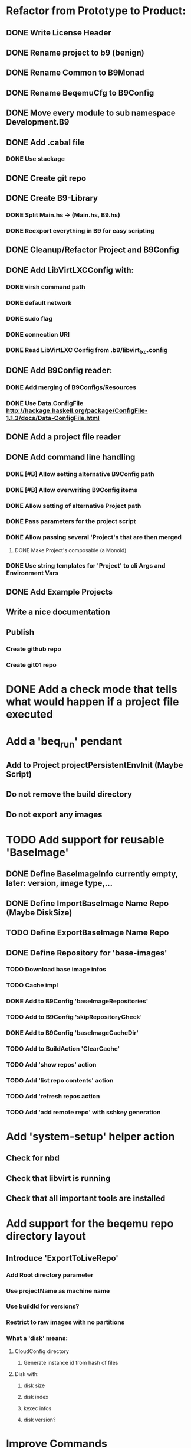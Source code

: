 * Refactor from Prototype to Product:
** DONE Write License Header
** DONE Rename project to b9 (benign)
** DONE Rename Common to B9Monad
** DONE Rename BeqemuCfg to B9Config
** DONE Move every module to sub namespace Development.B9
** DONE Add .cabal file
*** DONE Use stackage
** DONE Create git repo
** DONE Create B9-Library
*** DONE Split Main.hs -> (Main.hs, B9.hs)
*** DONE Reexport everything in B9 for easy scripting
** DONE Cleanup/Refactor Project and B9Config
** DONE Add LibVirtLXCConfig with:
*** DONE virsh command path
*** DONE default network
*** DONE sudo flag
*** DONE connection URI
*** DONE Read LibVirtLXC Config from .b9/libvirt_lxc.config
** DONE Add B9Config reader:
*** DONE Add merging of B9Configs/Resources
*** DONE Use Data.ConfigFile http://hackage.haskell.org/package/ConfigFile-1.1.3/docs/Data-ConfigFile.html
** DONE Add a project file reader
** DONE Add command line handling
*** DONE [#B] Allow setting alternative B9Config path
*** DONE [#B] Allow overwriting B9Config items
*** DONE Allow setting of alternative Project path
*** DONE Pass parameters for the project script
*** DONE Allow passing several 'Project's that are then merged
**** DONE Make Project's composable (a Monoid)
*** DONE Use string templates for 'Project' to cli Args and Environment Vars
** DONE Add Example Projects
** Write a nice documentation
** Publish
*** Create github repo
*** Create git01 repo
* DONE Add a check mode that tells what would happen if a project file executed
* Add a 'beq_run' pendant
** Add to Project projectPersistentEnvInit (Maybe Script)
** Do not remove the build directory
** Do not export any images
* TODO Add support for reusable 'BaseImage'
** DONE Define BaseImageInfo currently empty, later: version, image type,...
** DONE Define ImportBaseImage Name Repo (Maybe DiskSize)
** TODO Define ExportBaseImage Name Repo
** DONE Define Repository for 'base-images'
*** TODO Download base image infos
*** TODO Cache impl
*** DONE Add to B9Config 'baseImageRepositories'
*** TODO Add to B9Config 'skipRepositoryCheck'
*** DONE Add to B9Config 'baseImageCacheDir'
*** TODO Add to BuildAction 'ClearCache'
*** TODO Add 'show repos' action
*** TODO Add 'list repo contents' action
*** TODO Add 'refresh repos action
*** TODO Add 'add remote repo' with sshkey generation
* Add 'system-setup' helper action
** Check for nbd
** Check that libvirt is running
** Check that all important tools are installed
* Add support for the beqemu repo directory layout
** Introduce 'ExportToLiveRepo'
*** Add Root directory parameter
*** Use projectName as machine name
*** Use buildId for versions?
*** Restrict to raw images with no partitions
*** What a 'disk' means:
**** CloudConfig directory
***** Generate instance id from hash of files
**** Disk with:
***** disk size
***** disk index
***** kexec infos
***** disk version?
* Improve Commands
** Use Shell-Escaping: http://hackage.haskell.org/package/shell-escape-0.1.2
** Move 'ShellScripting' dependency into the exec env, thereby making the project independent of 'Bash'- scripting
